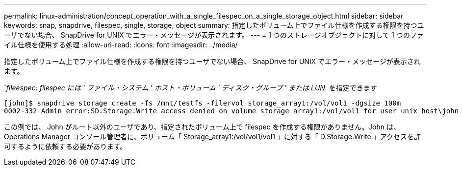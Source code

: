 ---
permalink: linux-administration/concept_operation_with_a_single_filespec_on_a_single_storage_object.html 
sidebar: sidebar 
keywords: snap, snapdrive, filespec, single, storage, object 
summary: 指定したボリューム上でファイル仕様を作成する権限を持つユーザでない場合、 SnapDrive for UNIX でエラー・メッセージが表示されます。 
---
= 1 つのストレージオブジェクトに対して 1 つのファイル仕様を使用する処理
:allow-uri-read: 
:icons: font
:imagesdir: ../media/


[role="lead"]
指定したボリューム上でファイル仕様を作成する権限を持つユーザでない場合、 SnapDrive for UNIX でエラー・メッセージが表示されます。

`_fileespec: filespec には ' ファイル・システム ' ホスト・ボリューム ' ディスク・グループ ' または LUN._ を指定できます

[listing]
----
[john]$ snapdrive storage create -fs /mnt/testfs -filervol storage_array1:/vol/vol1 -dgsize 100m
0002-332 Admin error:SD.Storage.Write access denied on volume storage_array1:/vol/vol1 for user unix_host\john on Operations Manager server ops_mngr_server
----
この例では、 John がルート以外のユーザであり、指定されたボリューム上で filespec を作成する権限がありません。John は、 Operations Manager コンソール管理者に、ボリューム「 Storage_array1:/vol/vol1/vol1 」に対する「 D.Storage.Write 」アクセスを許可するように依頼する必要があります。
